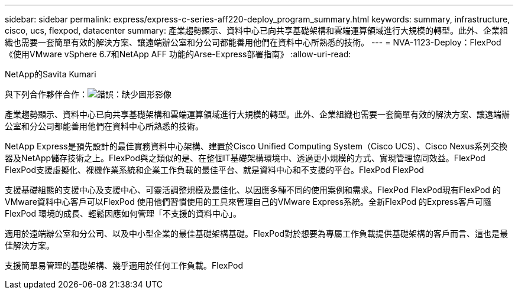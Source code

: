 ---
sidebar: sidebar 
permalink: express/express-c-series-aff220-deploy_program_summary.html 
keywords: summary, infrastructure, cisco, ucs, flexpod, datacenter 
summary: 產業趨勢顯示、資料中心已向共享基礎架構和雲端運算領域進行大規模的轉型。此外、企業組織也需要一套簡單有效的解決方案、讓遠端辦公室和分公司都能善用他們在資料中心所熟悉的技術。 
---
= NVA-1123-Deploy：FlexPod 《使用VMware vSphere 6.7和NetApp AFF 功能的Arse-Express部署指南》
:allow-uri-read: 


NetApp的Savita Kumari

與下列合作夥伴合作：image:cisco logo.png["錯誤：缺少圖形影像"]

[role="lead"]
產業趨勢顯示、資料中心已向共享基礎架構和雲端運算領域進行大規模的轉型。此外、企業組織也需要一套簡單有效的解決方案、讓遠端辦公室和分公司都能善用他們在資料中心所熟悉的技術。

NetApp Express是預先設計的最佳實務資料中心架構、建置於Cisco Unified Computing System（Cisco UCS）、Cisco Nexus系列交換器及NetApp儲存技術之上。FlexPod與之類似的是、在整個IT基礎架構環境中、透過更小規模的方式、實現管理協同效益。FlexPod FlexPod支援虛擬化、裸機作業系統和企業工作負載的最佳平台、就是資料中心和不支援的平台。FlexPod FlexPod

支援基礎組態的支援中心及支援中心、可靈活調整規模及最佳化、以因應多種不同的使用案例和需求。FlexPod FlexPod現有FlexPod 的VMware資料中心客戶可以FlexPod 使用他們習慣使用的工具來管理自己的VMware Express系統。全新FlexPod 的Express客戶可隨FlexPod 環境的成長、輕鬆因應如何管理「不支援的資料中心」。

適用於遠端辦公室和分公司、以及中小型企業的最佳基礎架構基礎。FlexPod對於想要為專屬工作負載提供基礎架構的客戶而言、這也是最佳解決方案。

支援簡單易管理的基礎架構、幾乎適用於任何工作負載。FlexPod
